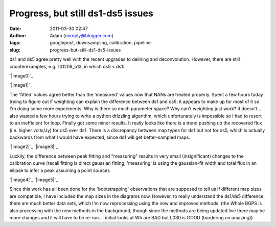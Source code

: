 Progress, but still ds1-ds5 issues
##################################
:date: 2011-03-30 02:47
:author: Adam (noreply@blogger.com)
:tags: googlepost, downsampling, calibration, pipeline
:slug: progress-but-still-ds1-ds5-issues

ds1 and ds5 agree pretty well with the recent upgrades to delining and
deconvolution. However, there are still counterexamples, e.g.
101208\_o13, in which ds5 < ds1:

.. raw:: html

   <table>

.. raw:: html

   <tr>

.. raw:: html

   <td>

`|image0|`_

.. raw:: html

   </td>

.. raw:: html

   <td>

`|image1|`_

.. raw:: html

   </td>

.. raw:: html

   </tr>

.. raw:: html

   </table>

The 'fitted' values agree better than the 'measured' values now that
NANs are treated properly.
Spent a few hours today trying to figure out if weighting can explain
the difference between ds1 and ds5; it appears to make up for most of it
so I'm doing some more experiments. Why is there so much parameter
space? Why can't weighting just work? It doesn't....
also wasted a few hours trying to write a python drizzling algorithm,
which unfortunately is impossible so I had to resort to an inefficient
for loop.
Finally got some minor results. It really looks like there is a trend
pushing up the recovered flux (i.e. higher volts/Jy) for ds5 over ds1.
There is a discrepancy between map types for ds1 but not for ds5, which
is actually backwards from what I would have expected, since ds1 will
get better-sampled maps.

.. raw:: html

   <div class="separator" style="clear: both; text-align: center;">

`|image2|`_
`|image3|`_

.. raw:: html

   </div>

Luckily, the difference between peak fitting and "measuring" results in
very small (insignificant) changes to the calibration curve (recall
fitting is direct gaussian fitting; 'measuring' is using the
gaussian-fit width and total flux in an ellipse to infer a peak assuming
a point source):

.. raw:: html

   <div class="separator" style="clear: both; text-align: center;">

`|image4|`_
`|image5|`_

.. raw:: html

   </div>

Since this work has all been done for the 'bootstrapping' observations
that are supposed to tell us if different map sizes are compatible, I
have included the map sizes in the diagrams now. However, to really
understand the ds1/ds5 difference, there are much better data sets,
which I'm now reprocessing using the new and improved methods.
(the Whole BGPS is also processing with the new methods in the
background, though since the methods are being updated live there may be
more changes and it will have to be re-run.... initial looks at W5 are
BAD but L030 is GOOD (bordering on amazing))

.. raw:: html

   </p>

.. _|image6|: http://4.bp.blogspot.com/-fIJHF_x5mBI/TZI0cryJfbI/AAAAAAAAGDI/GsNfLRGNZAk/s1600/101208_o13_raw_ds1.nc_indiv13pca.png
.. _|image7|: http://2.bp.blogspot.com/-QRhiz8W9RDc/TZI0dGUR4UI/AAAAAAAAGDQ/WC8eLQd6_Z0/s1600/101208_o13_raw_ds5.nc_indiv13pca.png
.. _|image8|: http://2.bp.blogspot.com/-ARaSL7ZdDmc/TZKRcE01DnI/AAAAAAAAGDY/YMZRpRo53Hw/s1600/uranus_dcfluxes_dec2010_nomask_ds1_13pca_fits_map10.png
.. _|image9|: http://3.bp.blogspot.com/-pWtggp0vSP4/TZKRcwZ_SrI/AAAAAAAAGDg/IqVHQSprkL8/s1600/uranus_dcfluxes_dec2010_nomask_ds5_13pca_fits_map10.png
.. _|image10|: http://2.bp.blogspot.com/-E-FDTTj-4Ik/TZKVyUA8zBI/AAAAAAAAGDo/9NGubgLWBvo/s1600/uranus_dcfluxes_dec2010_nomask_ds5_13pca_fits_map10.png
.. _|image11|: http://3.bp.blogspot.com/-GdyxFnmwQ7g/TZKVykSg57I/AAAAAAAAGDw/PPVXtfAxW0s/s1600/uranus_dcfluxes_dec2010_nomask_ds5_13pca_map10.png

.. |image0| image:: http://4.bp.blogspot.com/-fIJHF_x5mBI/TZI0cryJfbI/AAAAAAAAGDI/GsNfLRGNZAk/s200/101208_o13_raw_ds1.nc_indiv13pca.png
.. |image1| image:: http://2.bp.blogspot.com/-QRhiz8W9RDc/TZI0dGUR4UI/AAAAAAAAGDQ/WC8eLQd6_Z0/s200/101208_o13_raw_ds5.nc_indiv13pca.png
.. |image2| image:: http://2.bp.blogspot.com/-ARaSL7ZdDmc/TZKRcE01DnI/AAAAAAAAGDY/YMZRpRo53Hw/s320/uranus_dcfluxes_dec2010_nomask_ds1_13pca_fits_map10.png
.. |image3| image:: http://3.bp.blogspot.com/-pWtggp0vSP4/TZKRcwZ_SrI/AAAAAAAAGDg/IqVHQSprkL8/s320/uranus_dcfluxes_dec2010_nomask_ds5_13pca_fits_map10.png
.. |image4| image:: http://2.bp.blogspot.com/-E-FDTTj-4Ik/TZKVyUA8zBI/AAAAAAAAGDo/9NGubgLWBvo/s320/uranus_dcfluxes_dec2010_nomask_ds5_13pca_fits_map10.png
.. |image5| image:: http://3.bp.blogspot.com/-GdyxFnmwQ7g/TZKVykSg57I/AAAAAAAAGDw/PPVXtfAxW0s/s320/uranus_dcfluxes_dec2010_nomask_ds5_13pca_map10.png
.. |image6| image:: http://4.bp.blogspot.com/-fIJHF_x5mBI/TZI0cryJfbI/AAAAAAAAGDI/GsNfLRGNZAk/s200/101208_o13_raw_ds1.nc_indiv13pca.png
.. |image7| image:: http://2.bp.blogspot.com/-QRhiz8W9RDc/TZI0dGUR4UI/AAAAAAAAGDQ/WC8eLQd6_Z0/s200/101208_o13_raw_ds5.nc_indiv13pca.png
.. |image8| image:: http://2.bp.blogspot.com/-ARaSL7ZdDmc/TZKRcE01DnI/AAAAAAAAGDY/YMZRpRo53Hw/s320/uranus_dcfluxes_dec2010_nomask_ds1_13pca_fits_map10.png
.. |image9| image:: http://3.bp.blogspot.com/-pWtggp0vSP4/TZKRcwZ_SrI/AAAAAAAAGDg/IqVHQSprkL8/s320/uranus_dcfluxes_dec2010_nomask_ds5_13pca_fits_map10.png
.. |image10| image:: http://2.bp.blogspot.com/-E-FDTTj-4Ik/TZKVyUA8zBI/AAAAAAAAGDo/9NGubgLWBvo/s320/uranus_dcfluxes_dec2010_nomask_ds5_13pca_fits_map10.png
.. |image11| image:: http://3.bp.blogspot.com/-GdyxFnmwQ7g/TZKVykSg57I/AAAAAAAAGDw/PPVXtfAxW0s/s320/uranus_dcfluxes_dec2010_nomask_ds5_13pca_map10.png
